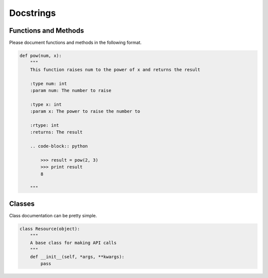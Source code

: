 .. _ref-docstrings:

Docstrings
==========


Functions and Methods
---------------------
Please document functions and methods in the following format.

.. code-block:: python

    def pow(num, x):
        """
        This function raises num to the power of x and returns the result

        :type num: int
        :param num: The number to raise

        :type x: int
        :param x: The power to raise the number to

        :rtype: int
        :returns: The result

        .. code-block:: python

            >>> result = pow(2, 3)
            >>> print result
            8

        """

Classes
-------
Class documentation can be pretty simple.

.. code-block:: python

    class Resource(object):
        """
        A base class for making API calls
        """
        def __init__(self, *args, **kwargs):
            pass
